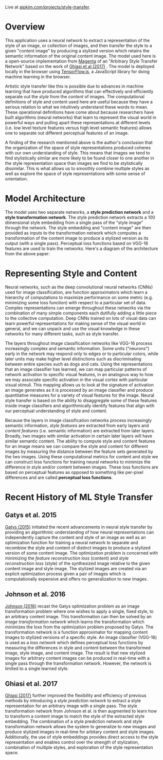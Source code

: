 Live at [[https://ajpkim.com/projects/style-transfer][ajpkim.com/projects/style-transfer]].

* Overview
:PROPERTIES:
:ID:       0e7b5bca-7a27-4b0a-b6db-0862fa4eed48
:CUSTOM_ID: Overview
:END:

This application uses a neural network to extract a representation of the style of an image, or collection of images, and then transfer the style to a given "content image" by producing a stylized version which retains the semantic information of the original content image. The model used here is a open-source implementation from [[https://magenta.tensorflow.org/][Magenta]] of an "Arbitrary Style Transfer Network" based on the work of [[https://arxiv.org/abs/1705.06830v2][Ghiasi et al (2017)]] . The model is deployed locally in the browser using [[https://www.tensorflow.org/js][TensorFlow.js]], a JavaScript library for doing machine learning in the browser.

Artistic style transfer like this is possible due to advances in machine learning that have produced algorithms that can effectively and efficiently separate out the /style/ from the /content/ of images.
The computational definitions of style and content used here are useful because they have a serious relation to what we intuitively understand these words to mean. These operational definitions have come about because researchers have built algorithms (neural networks) that learn to represent the visual world in powerful ways and pulling apart these representations at different levels (i.e. low level texture features versus high level semantic features) allows one to separate out different perceptual features of an image.

A finding of the research mentioned above is the author's conclusion that the organization of the space of style representations produced coheres with our own understanding of style. This means that images we tend to find stylistically similar are more likely to be found closer to one another in the style representation space than images we find to be stylistically dissimilar. This is what allows us to smoothly combine multiple styles as well as explore the space of style representations with some sense of orientation.

* Model Architecture
:PROPERTIES:
:CUSTOM_ID: Model-Architecture
:END:

The model uses two separate networks, a *style prediction network* and a *style transformation network*. The style prediction network extracts a 100 dimensional style embedding from a single pass of the "style image" through the network. The style embedding and "content image" are then provided as inputs to the transformation network which computes a transformation of the content image to produce a stylized version as its output (with a single pass). Perceptual loss functions based on VGG-16 features are used to train the networks. Here's a diagram of the architecture from the above paper:

[[file:images/ghiasi-2017-architecture.png]]

* Representing Style and Content
:PROPERTIES:
:CUSTOM_ID: Representing-Style-and-Content
:END:

Neural networks, such as the deep convolutional neural networks (CNNs) used for image classification, are function approximators which learn a hierarchy of computations to maximize performance on some metric (e.g.  minimizing some loss function) with respect to a particular set of data. Complex representations can emerge throughout these networks via the combination of many simple components each dutifully adding a little piece to the collective computation. Deep CNNs trained on lots of visual data can learn powerful representations for making sense of the visual world in general, and we can unpack and use the visual knowledge in these networks for many different tasks, such as style transfer.

The layers throughout image classification networks like VGG-16 process increasingly complex and semantic information. Some units ("neurons") early in the network may respond only to edges or to particular colors, while later units may make higher level distinctions such as discriminating between entire species such as dogs and cats. Using the representations that an image classifier has learned, we can map particular patterns of network activation to specific visual features, in an analogous way to how we may associate specific activation in the visual cortex with particular visual stimuli. This mapping allows us to look at the signature of activation an image generates as it is processed by an image classifier and produce quantitative measures for a variety of visual features for the image. Neural style transfer is based on the ability to disaggregate some of these features inside image classifiers and algorithmically identify features that align with our perceptual understanding of style and content.

Because the layers in image classification networks process increasingly semantic information, /style features/ are extracted from early layers and /content features/ (i.e. semantic information) are extracted from later layers. Broadly, two images with similar activation in certain later layers will have similar semantic content. The ability to compute style and content features for an image means we can compare the style and content for different images by measuring the distance between the feature sets generated by the two images. Using these computational metrics for content and style we can construct loss functions for training neural networks to minimize the difference in style and/or content between images. These loss functions are based on perceptual features as opposed to something like per-pixel differences and are called *perceptual loss functions*.

*  Recent History of ML Style Transfer
:PROPERTIES:
:CUSTOM_ID: Recent-History-of-ML-Style-Transfer
:END:

** Gatys et al. 2015
:PROPERTIES:
:CUSTOM_ID: Gatys-et-al.-2015
:END:

[[https://arxiv.org/abs/1508.06576][Gatys (2015)]] initiated the recent advancements in neural style transfer by providing an  algorithmic understanding of how neural representations can independently capture the content and style of an image as well as an optimization function for training a neural network to separate and recombine the style and content of distinct images to produce a stylized version of some content image. The optimization problem is concerned with minimizing the /feature reconstruction loss/ (content) and /style reconstruction loss/ (style) of the synthesized image relative to the given content image and style image. The stylized images are created via an explicit optimization process given a pair of images which is computationally expensive and offers no generalization to new images.

** Johnson et al. 2016
:PROPERTIES:
:CUSTOM_ID: Johnson-et-al.-2016
:END:

[[https://arxiv.org/abs/1603.08155][Johnson (2016)]] recast the Gatys optimization problem as an image transformation problem where one wishes to apply a single, fixed style, to an arbitrary content image. This transformation can then be solved by an /image transformation network/ which learns the transformation which minimizes the loss from the optimization problem proposed by Gatys. The transformation network is a function approximator for mapping content images to stylized versions of a specific style. An image classifier (VGG-16) is used as a /loss network/ which defines perceptual loss functions by measuring the differences in style and content between the transformed image, style image, and content image. The result is that new stylized images for arbitrary content images can be produced in real-time with a single pass through the transformation network. However, the network is limited to a single learned style.

[[file:images/johnson-2016-system-overview.png]]

** Ghiasi et al. 2017
:PROPERTIES:
:CUSTOM_ID: Ghiasi-et-al.-2017
:END:

[[https://arxiv.org/abs/1705.06830v2][Ghiasi (2017)]] further improved the flexibility and efficiency of previous methods by introducing a /style prediction network/ to extract a style representation for an arbitrary image with a single pass. The style transformation network from Johnson et al. is then augmented to learn how to transform a content image to match the style of the extracted style embedding. The combination of a style prediction network and style transformation network allows the system to generalize to new images and produce stylized images in real-time for arbitary content and style images. Additionally, the use of style embeddings provides direct access to the style representation and enables control over the strength of stylization, combination of multiple styles, and exploration of the style representation space.
